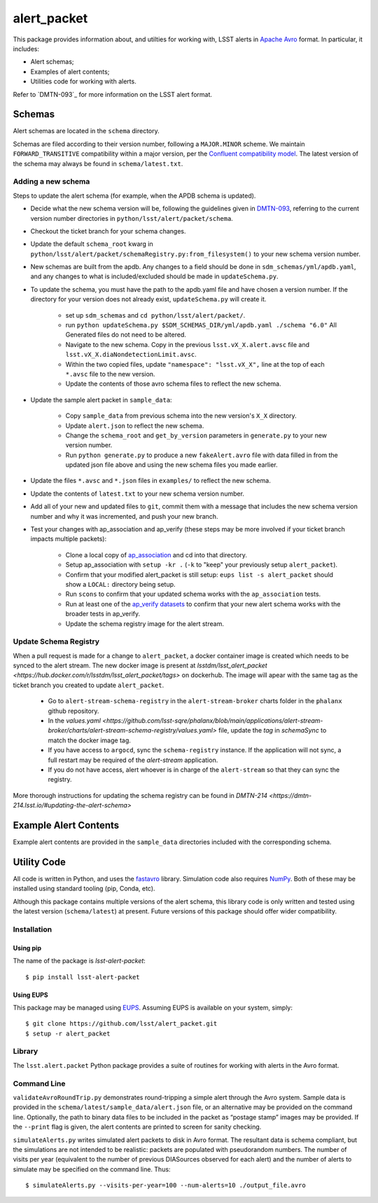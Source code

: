 #################
alert_packet
#################

This package provides information about, and utilties for working with, LSST alerts in `Apache Avro`_ format.
In particular, it includes:

- Alert schemas;
- Examples of alert contents;
- Utilities code for working with alerts.

Refer to `DMTN-093`_ for more information on the LSST alert format.

.. _Apache Avro: https://avro.apache.org
.. _DMTN-093: https://dmtn-093.lsst.io

Schemas
=======

Alert schemas are located in the ``schema`` directory.

Schemas are filed according to their version number, following a ``MAJOR.MINOR`` scheme.
We maintain ``FORWARD_TRANSITIVE`` compatibility within a major version, per the `Confluent compatibility model`_.
The latest version of the schema may always be found in ``schema/latest.txt``.

.. _Confluent compatibility model: https://docs.confluent.io/current/schema-registry/docs/avro.html#forward-compatibility

Adding a new schema
-------------------

Steps to update the alert schema (for example, when the APDB schema is updated).

* Decide what the new schema version will be, following the guidelines given in `DMTN-093 <https://dmtn-093.lsst.io/#management-and-evolution>`_, referring to the current version number directories in ``python/lsst/alert/packet/schema``.
* Checkout the ticket branch for your schema changes.
* Update the default ``schema_root`` kwarg in ``python/lsst/alert/packet/schemaRegistry.py:from_filesystem()`` to your new schema version number.

* New schemas are built from the apdb. Any changes to a field should be done in ``sdm_schemas/yml/apdb.yaml``, and any changes to what is included/excluded should be made in ``updateSchema.py``.
* To update the schema, you must have the path to the apdb.yaml file and have chosen a version number. If the directory for your version does not already exist, ``updateSchema.py`` will create it.

    * set up ``sdm_schemas`` and ``cd python/lsst/alert/packet/``.
    * run ``python updateSchema.py $SDM_SCHEMAS_DIR/yml/apdb.yaml ./schema "6.0"`` All Generated files do not need to be altered.
    * Navigate to the new schema. Copy in the previous ``lsst.vX_X.alert.avsc`` file and ``lsst.vX_X.diaNondetectionLimit.avsc``.
    * Within the two copied files, update ``"namespace": "lsst.vX_X",`` line at the top of each ``*.avsc`` file to the new version.
    * Update the contents of those avro schema files to reflect the new schema.

* Update the sample alert packet in ``sample_data``:

    * Copy ``sample_data`` from previous schema into the new version's ``X_X`` directory.
    * Update ``alert.json`` to reflect the new schema.
    * Change the ``schema_root`` and ``get_by_version`` parameters in ``generate.py`` to your new version number.
    * Run ``python generate.py`` to produce a new ``fakeAlert.avro`` file with data filled in from the updated json file above and using the new schema files you made earlier.

* Update the files ``*.avsc`` and ``*.json`` files in ``examples/`` to reflect the new schema.
* Update the contents of ``latest.txt`` to your new schema version number.

* Add all of your new and updated files to ``git``, commit them with a message that includes the new schema version number and why it was incremented, and push your new branch.
* Test your changes with ap_association and ap_verify (these steps may be more involved if your ticket branch impacts multiple packets):

   * Clone a local copy of `ap_association <https://github.com/lsst/ap_association/>`_ and cd into that directory.
   * Setup ap_association with ``setup -kr .`` (``-k`` to "keep" your previously setup ``alert_packet``).
   * Confirm that your modified alert_packet is still setup: ``eups list -s alert_packet`` should show a ``LOCAL:`` directory being setup.
   * Run ``scons`` to confirm that your updated schema works with the ``ap_association`` tests.
   * Run at least one of the `ap_verify datasets <https://pipelines.lsst.io/v/daily/modules/lsst.ap.verify/running.html>`_ to confirm that your new alert schema works with the broader tests in ap_verify.
   * Update the schema registry image for the alert stream.

Update Schema Registry
----------------------

When a pull request is made for a change to ``alert_packet``, a docker container image is created which needs to be synced to
the alert stream. The new docker image is present at `lsstdm/lsst_alert_packet <https://hub.docker.com/r/lsstdm/lsst_alert_packet/tags>` on dockerhub.
The image will apear with the same tag as the ticket branch you created to update ``alert_packet``.

    * Go to ``alert-stream-schema-registry`` in the ``alert-stream-broker`` charts folder in the ``phalanx`` github repository.
    * In the `values.yaml <https://github.com/lsst-sqre/phalanx/blob/main/applications/alert-stream-broker/charts/alert-stream-schema-registry/values.yaml>` file, update the `tag` in `schemaSync` to match the docker image tag.
    * If you have access to ``argocd``, sync the ``schema-registry`` instance. If the application will not sync, a full restart may be required of the `alert-stream` application.
    * If you do not have access, alert whoever is in charge of the ``alert-stream`` so that they can sync the registry.

More thorough instructions for updating the schema registry can be found in `DMTN-214 <https://dmtn-214.lsst.io/#updating-the-alert-schema>`

Example Alert Contents
======================

Example alert contents are provided in the ``sample_data`` directories included with the corresponding schema.

Utility Code
============

All code is written in Python, and uses the `fastavro`_ library.
Simulation code also requires `NumPy`_.
Both of these may be installed using standard tooling (pip, Conda, etc).

Although this package contains multiple versions of the alert schema, this library code is only written and tested using the latest version (``schema/latest``) at present.
Future versions of this package should offer wider compatibility.

Installation
------------

Using pip
^^^^^^^^^

The name of the package is `lsst-alert-packet`::

  $ pip install lsst-alert-packet

Using EUPS
^^^^^^^^^^

This package may be managed using `EUPS`_.
Assuming EUPS is available on your system, simply::

  $ git clone https://github.com/lsst/alert_packet.git
  $ setup -r alert_packet

.. _EUPS: https://github.com/RobertLuptonTheGood/eups/

Library
-------

The ``lsst.alert.packet`` Python package provides a suite of routines for working with alerts in the Avro format.

Command Line
------------

``validateAvroRoundTrip.py`` demonstrates round-tripping a simple alert through the Avro system.
Sample data is provided in the ``schema/latest/sample_data/alert.json`` file, or an alternative may be provided on the command line.
Optionally, the path to binary data files to be included in the packet as “postage stamp” images may be provided.
If the ``--print`` flag is given, the alert contents are printed to screen for sanity checking.

``simulateAlerts.py`` writes simulated alert packets to disk in Avro format.
The resultant data is schema compliant, but the simulations are not intended to be realistic: packets are populated with pseudorandom numbers.
The number of visits per year (equivalent to the number of previous DIASources observed for each alert) and the number of alerts to simulate may be specified on the command line.
Thus::

   $ simulateAlerts.py --visits-per-year=100 --num-alerts=10 ./output_file.avro

.. _fastavro: https://fastavro.readthedocs.io/en/latest/
.. _NumPy: http://www.numpy.org
